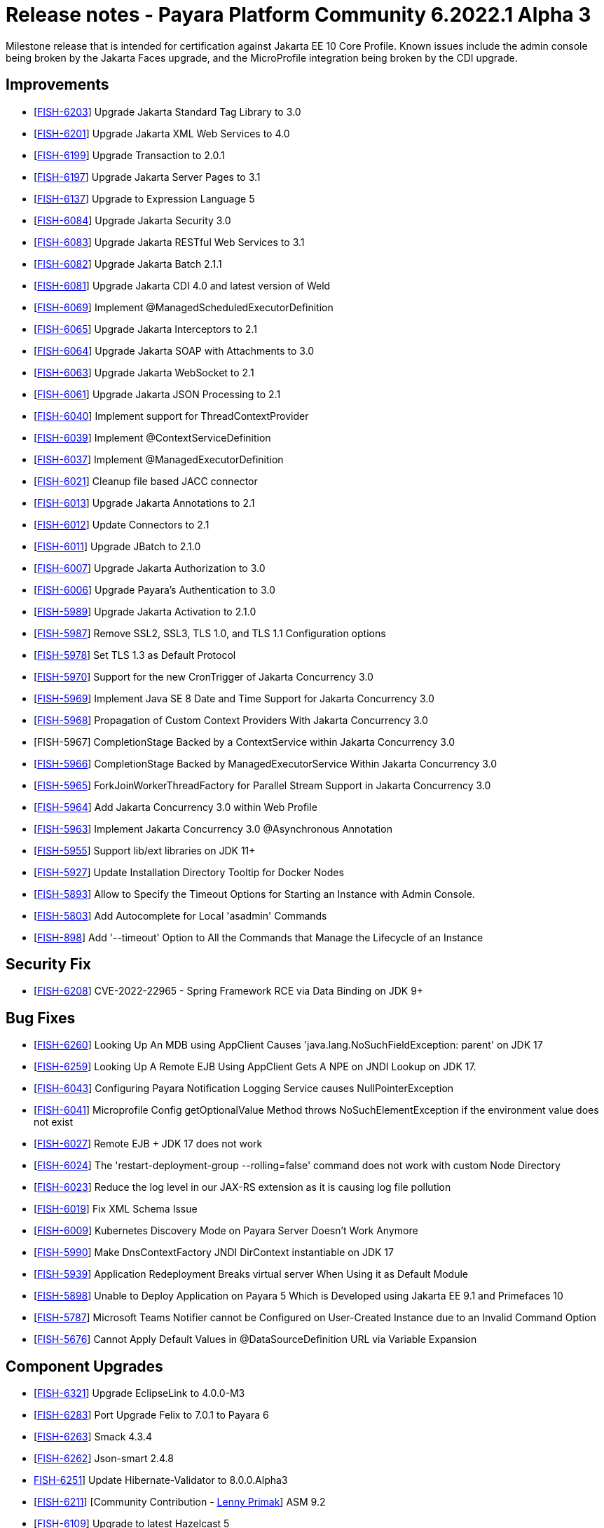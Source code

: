 = Release notes - Payara Platform Community 6.2022.1 Alpha 3

Milestone release that is intended for certification against Jakarta EE 10 Core Profile.
Known issues include the admin console being broken by the Jakarta Faces upgrade, and the MicroProfile integration being broken by the CDI upgrade.

== Improvements

* [https://github.com/payara/Payara/pull/5782[FISH-6203]] Upgrade Jakarta Standard Tag Library to 3.0

* [https://github.com/payara/Payara/pull/5760[FISH-6201]] Upgrade Jakarta XML Web Services to 4.0

* [https://github.com/payara/Payara/pull/5770[FISH-6199]] Upgrade Transaction to 2.0.1

* [https://github.com/payara/Payara/pull/5748[FISH-6197]] Upgrade Jakarta Server Pages to 3.1

* [https://github.com/payara/Payara/pull/5738[FISH-6137]] Upgrade to Expression Language 5

* [https://github.com/payara/Payara/pull/5803[FISH-6084]] Upgrade Jakarta Security 3.0

* [https://github.com/payara/jakartaee-10-tck-runners/pull/9[FISH-6083]] Upgrade Jakarta RESTful Web Services to 3.1

* [https://github.com/payara/Payara/pull/5771[FISH-6082]] Upgrade Jakarta Batch 2.1.1

* [https://github.com/payara/Payara/pull/5819[FISH-6081]] Upgrade Jakarta CDI 4.0 and latest version of Weld

* [https://github.com/payara/Payara/pull/5668[FISH-6069]] Implement @ManagedScheduledExecutorDefinition

* [https://github.com/payara/Payara/pull/5760[FISH-6065]] Upgrade Jakarta Interceptors to 2.1

* [https://github.com/payara/Payara/pull/5776[FISH-6064]] Upgrade Jakarta SOAP with Attachments to 3.0

* [https://github.com/payara/Payara/pull/5776[FISH-6063]] Upgrade Jakarta WebSocket to 2.1

* [https://github.com/payara/Payara/pull/5682[FISH-6061]] Upgrade Jakarta JSON Processing to 2.1

* [https://github.com/payara/Payara/pull/5650[FISH-6040]] Implement support for ThreadContextProvider

* [https://github.com/payara/Payara/pull/5658[FISH-6039]] Implement @ContextServiceDefinition

* [https://github.com/payara/Payara/pull/5656[FISH-6037]] Implement @ManagedExecutorDefinition

* [https://github.com/payara/Payara/pull/5656[FISH-6021]] Cleanup file based JACC connector

* [https://github.com/payara/Payara/pull/5596[FISH-6013]] Upgrade Jakarta Annotations to 2.1

* [https://github.com/payara/Payara/pull/5779[FISH-6012]] Update Connectors to 2.1

* [https://github.com/payara/Payara/pull/5590[FISH-6011]] Upgrade JBatch to 2.1.0

* [https://github.com/payara/Payara/pull/5757[FISH-6007]] Upgrade Jakarta Authorization to 3.0

* [https://github.com/payara/Payara/pull/5786[FISH-6006]] Upgrade Payara's Authentication to 3.0

* [https://github.com/payara/Payara/pull/5689[FISH-5989]] Upgrade Jakarta Activation to 2.1.0

* [https://github.com/payara/Payara/pull/5666[FISH-5987]] Remove SSL2, SSL3, TLS 1.0, and TLS 1.1 Configuration options

* [https://github.com/payara/Payara/pull/5675[FISH-5978]] Set TLS 1.3 as Default Protocol

* [https://github.com/payara/Payara/pull/5616[FISH-5970]] Support for the new CronTrigger of Jakarta Concurrency 3.0

* [https://github.com/payara/Payara/pull/5616[FISH-5969]] Implement Java SE 8 Date and Time Support for Jakarta Concurrency 3.0

* [https://github.com/payara/Payara/pull/5680[FISH-5968]] Propagation of Custom Context Providers With Jakarta Concurrency 3.0

* [FISH-5967] CompletionStage Backed by a ContextService within Jakarta Concurrency 3.0

* [https://github.com/payara/Payara/pull/5696[FISH-5966]] CompletionStage Backed by ManagedExecutorService Within Jakarta Concurrency 3.0

* [https://github.com/payara/Payara/pull/5616[FISH-5965]]  ForkJoinWorkerThreadFactory for Parallel Stream Support in Jakarta Concurrency 3.0

* [https://github.com/payara/Payara/pull/5661[FISH-5964]] Add Jakarta Concurrency 3.0 within Web Profile

* [https://github.com/payara/Payara/pull/5633[FISH-5963]] Implement Jakarta Concurrency 3.0 @Asynchronous Annotation

* [https://github.com/payara/Payara/pull/5755[FISH-5955]] Support lib/ext libraries on JDK 11+

* [https://github.com/payara/Payara/pull/5637[FISH-5927]] Update Installation Directory Tooltip for Docker Nodes

* [https://github.com/payara/Payara/pull/5720[FISH-5893]] Allow to Specify the Timeout Options for Starting an Instance with Admin Console.

* [https://github.com/payara/Payara/pull/5624[FISH-5803]] Add Autocomplete for Local 'asadmin' Commands

* [https://github.com/payara/Payara/pull/5693[FISH-898]] Add '--timeout' Option to All the Commands that Manage the Lifecycle of an Instance


== Security Fix

* [https://github.com/payara/Payara/pull/5686[FISH-6208]] CVE-2022-22965 - Spring Framework RCE via Data Binding on JDK 9+

== Bug Fixes

* [https://github.com/payara/Payara/pull/5749FISH-6260[FISH-6260]] Looking Up An MDB using AppClient Causes 'java.lang.NoSuchFieldException: parent' on JDK 17

* [https://github.com/payara/Payara/pull/5785[FISH-6259]] Looking Up A Remote EJB Using AppClient Gets A NPE on JNDI Lookup on JDK 17.

* [https://github.com/payara/Payara/pull/5648[FISH-6043]] Configuring Payara Notification Logging Service causes NullPointerException

* [https://github.com/payara/Payara/pull/5804[FISH-6041]] Microprofile Config getOptionalValue Method throws NoSuchElementException if the environment value does not exist

* [https://github.com/payara/Payara/pull/5664[FISH-6027]] Remote EJB + JDK 17 does not work

* [https://github.com/payara/Payara/pull/5692[FISH-6024]] The 'restart-deployment-group --rolling=false' command does not work with custom Node Directory

* [https://github.com/payara/ecosystem-rest-ssl-configuration/pull/3[FISH-6023]] Reduce the log level in our JAX-RS extension as it is causing log file pollution

* [https://github.com/payara/Payara/pull/5615[FISH-6019]] Fix XML Schema Issue

* [https://github.com/payara/Payara/pull/5631[FISH-6009]] Kubernetes Discovery Mode on Payara Server Doesn't Work Anymore

* [https://github.com/payara/Payara/pull/5663[FISH-5990]] Make DnsContextFactory JNDI DirContext instantiable on JDK 17

* [https://github.com/payara/Payara/pull/5626[FISH-5939]] Application Redeployment Breaks virtual server When Using it as Default Module

* [https://github.com/payara/Payara/pull/5623[FISH-5898]] Unable to Deploy Application on Payara 5 Which is Developed using Jakarta EE 9.1  and Primefaces 10

* [https://github.com/payara/Notifiers/pull/22[FISH-5787]] Microsoft Teams Notifier cannot be Configured on User-Created Instance due to an Invalid Command Option

* [https://github.com/payara/Payara/pull/5606[FISH-5676]] Cannot Apply Default Values in @DataSourceDefinition URL via Variable Expansion

== Component Upgrades

* [https://github.com/payara/Payara/pull/5784[FISH-6321]] Upgrade EclipseLink to 4.0.0-M3

* [https://github.com/payara/Payara/pull/5777[FISH-6283]] Port Upgrade Felix to 7.0.1 to Payara 6

* [https://github.com/payara/Payara-Community-Documentation/pull/309[FISH-6263]] Smack 4.3.4

* [https://github.com/payara/Payara/pull/5734[FISH-6262]] Json-smart 2.4.8

* https://github.com/payara/Payara/pull/5738[FISH-6251]] Update Hibernate-Validator to 8.0.0.Alpha3

* [https://github.com/payara/Payara/pull/5659[FISH-6211]] [Community Contribution - https://github.com/lprimak[Lenny Primak]] ASM 9.2

* [https://github.com/payara/Payara/pull/5778[FISH-6109]] Upgrade to latest Hazelcast 5

* [https://github.com/payara/Payara/pull/5760[FISH-6080]] Upgrade Jakarta XML Binding 4.0

* [https://github.com/payara/Payara/pull/5778[FISH-6079]] Upgrade to Jakarta JSON-B 3.0 and latest Yasson

* [https://github.com/payara/Payara/pull/5702[FISH-6078]] Upgrade to Jakarta Mail 2.1

* [https://github.com/payara/Payara/pull/5671[FISH-6077]] Upgrade Jakarta Messaging 3.1 and integrate latest OpenMQ

* [https://github.com/payara/Payara/pull/5836[FISH-6398]] Update Docker Images to JDK Versions 11.0.15, 17.0.3
